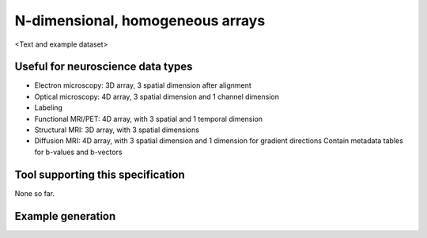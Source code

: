 .. _ndarray:

N-dimensional, homogeneous arrays
=================================

<Text and example dataset>

Useful for neuroscience data types
----------------------------------

* Electron microscopy: 3D array, 3 spatial dimension after alignment
* Optical microscopy: 4D array, 3 spatial dimension and 1 channel dimension
* Labeling
* Functional MRI/PET: 4D array, with 3 spatial and 1 temporal dimension
* Structural MRI: 3D array, with 3 spatial dimensions
* Diffusion MRI: 4D array, with 3 spatial dimension and 1 dimension for gradient directions
  Contain metadata tables for b-values and b-vectors

Tool supporting this specification
----------------------------------

None so far.

Example generation
------------------

.. raw:: html

